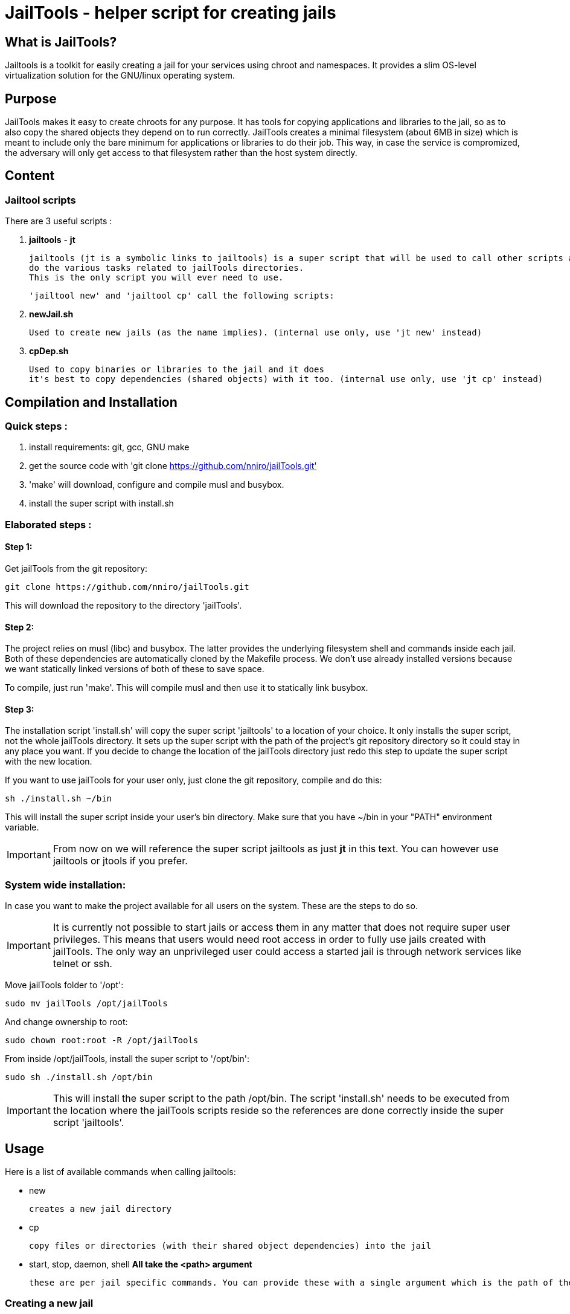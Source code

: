 :icons:

= JailTools - helper script for creating jails

== What is JailTools?


Jailtools is a toolkit for easily creating a jail for your services using chroot and namespaces. It provides a slim OS-level virtualization solution for the GNU/linux operating system.


== Purpose

JailTools makes it easy to create chroots for any purpose.
It has tools for copying applications and libraries to the jail, so as to also copy
the shared objects they depend on to run correctly.
JailTools creates a minimal filesystem (about 6MB in size) which is meant to include
only the bare minimum for applications or libraries to do their job. This way, in case
the service is compromized, the adversary will only get access to that filesystem rather
than the host system directly.


== Content

=== *Jailtool scripts*

There are 3 useful scripts :

. *jailtools* - *jt*

        jailtools (jt is a symbolic links to jailtools) is a super script that will be used to call other scripts and
        do the various tasks related to jailTools directories.
        This is the only script you will ever need to use.

        'jailtool new' and 'jailtool cp' call the following scripts:

. *newJail.sh*

        Used to create new jails (as the name implies). (internal use only, use 'jt new' instead)

. *cpDep.sh*

        Used to copy binaries or libraries to the jail and it does
        it's best to copy dependencies (shared objects) with it too. (internal use only, use 'jt cp' instead)


== Compilation and Installation

=== Quick steps :

. install requirements: git, gcc, GNU make
. get the source code with 'git clone https://github.com/nniro/jailTools.git'
. 'make' will download, configure and compile musl and busybox.
. install the super script with install.sh

=== Elaborated steps :

==== Step 1:
Get jailTools from the git repository:

----
git clone https://github.com/nniro/jailTools.git
----

This will download the repository to the directory 'jailTools'.

==== Step 2:
The project relies on musl (libc) and busybox. The latter provides the underlying filesystem shell and commands inside each jail.
Both of these dependencies are automatically cloned by the Makefile process.
We don't use already installed versions because we want statically linked versions of both of these to save space.

To compile, just run 'make'.
This will compile musl and then use it to statically link busybox.

==== Step 3:
The installation script 'install.sh' will copy the super script 'jailtools' to
a location of your choice. It only installs the super script, not the whole jailTools
directory. It sets up the super script with the path of the project's git repository directory
so it could stay in any place you want. If you decide to change the location of the jailTools directory
just redo this step to update the super script with the new location.

If you want to use jailTools for your user only, just clone the git repository, compile and
do this:

----
sh ./install.sh ~/bin
----

This will install the super script inside your user's bin directory. Make sure that you have ~/bin in your "PATH" environment variable.

IMPORTANT: From now on we will reference the super script jailtools as just *jt* in this text. You can however use jailtools or jtools if you prefer.

=== System wide installation:

In case you want to make the project available for all users on the system. These are the steps to do so.

IMPORTANT: It is currently not possible to start jails or access them in any matter that does not require super user privileges. This means that users would need root access in order to fully use jails created with jailTools. The only way an unprivileged user could access a started jail is through network services like telnet or ssh.

Move jailTools folder to '/opt':

----
sudo mv jailTools /opt/jailTools
----

And change ownership to root:

----
sudo chown root:root -R /opt/jailTools
----

From inside /opt/jailTools, install the super script to '/opt/bin':

----
sudo sh ./install.sh /opt/bin
----

IMPORTANT: This will install the super script to the path /opt/bin. The script 'install.sh' needs to be executed from the location where the jailTools scripts reside so the references are done correctly inside the super script 'jailtools'.

== Usage

Here is a list of available commands when calling jailtools:

    * new

	    creates a new jail directory

    * cp

	    copy files or directories (with their shared object dependencies) into the jail

    * start, stop, daemon, shell     *All take the <path> argument*

		these are per jail specific commands. You can provide these with a single argument which is the path of the jail to run this command.


=== Creating a new jail

Synopsis :

----
jt new <path and name> <optional jail's main username> <optional jail's main group>
----

Both internal username and group are used inside the jail itself,
and will be added to /etc/\{passwd,shadow\} and /etc/group respectively,
inside the chroot. The main user will be exactly the same UID as the user that created
the jail, same goes for the group. If they are not explicitely added, they will be
created with the same name as the jail.

IMPORTANT: The jail name is initially the directory in which the jail resides. That name can be changed inside the configuration file rootCustomConfig.sh.

Example :

----
jt new /path/to/example foo bar
----

This will create a new directory called example containing the jail and once running, the user's
UID and GID will be mapped to foo and bar respectively. Inside the jail directory /path/to/example
there are 3 notable scripts :
. startRoot.sh (don't run this directly, use the super script jailtools)
. rootCustomConfig.sh (where you place your configuration and custom scripting)
. update.sh (this contains the files which are copied by the 'cp/cpDep' command so you can reproduce
and update your jail)

The script startRoot.sh is not meant to be edited.  Make your changes in the script rootCustomConfig.sh. 

As is, the jailTools creates a jail with only basic apps and a shell (provided by busybox).


=== Jail commands

A newly created jail includes 3 ways to start the chroot :

* sudo jt start

	This starts the jail and provides you with an interactive shell inside it.

TIP: You usually want to make this start your programs automatically. This is mostly for applications like firefox, games or anything that you use directly.

* sudo jt shell

        If the jail is not already started, this behaves exactly like the command 'start'.
        But when the jail is already running, this provides a shell inside it.

* sudo jt daemon

	This starts the jail in daemon mode. The only way to gain access is through
	the shell command or, if available, network shell providers like ssh or telnet.

TIP: You usually want to make this start your services automatically. This is mostly for starting servers and any application that run in the background.

////
* tmux and abduco
    Terminal multiplexers can be used to deamonize jails, and reconnect to
    running jails without using network tool like ssh or telnet.
////

=== *How to install applications in jail*

To add more applications to the jail, use jailtools's cp command.

Here we show how to copy the application strace to the jail :

----
jt cp /usr/bin /usr/bin/strace    # this is done inside the jail directory itself
----

Here's what the arguments mean :

* /usr/bin

        The first path is actually the destination path *inside* the jail that you want
        to copy your binary to. We could have put /bin if we wanted or any path you
        want (as long as you take care of setting the PATH correctly in the jail).

* /usr/bin/strace

        This is the path on your base system for the strace application, which, in our
        case is in our /usr/bin directory.

*cp* will check all shared object dependencies that strace requires to run
and copy them along with the binary itself. This way, you will be able to run
the application without doing any more work than that.

IMPORTANT: Certain applications also requires specific devices (in /dev) and/or directories to be present, the command *cp* can not provide those. You will need to figure these either from the manual of these programs or by using the strace program (we purposefully shown how to copy it to a jail for this reason).


=== *How to Customize the jail*

There are 4 vectors of customization for jails. Each
in their own section in rootCustomConfig.sh.

They are :

. The configuration variables/flags

        These are used to toggle features provided in the jail and set various values
        for configurating, for example, the firewall.

. The mount points

        These are used specifically to mount external directories inside the jail itself,
        making the files/directories accessible to the jailed applications. There are 3 kinds
        of mount points each with their section.

. the functions

        These are used to customize firewall rules, mount extra files (those that are out of
        scope of the mount points section) and set up your own start instructions so the
        jail can run the service you want.

. startRoot.sh CUI commands

        Use this to set up your own startRoot.sh commands.

== Tutorial

== Tips and Tricks


=== *shorewall specific*

==== how to open a port

Shorewall custom INBOUND configuration : 
in rootCustomConfig.sh, in the function prepCustom, add these lines :

****
        cat >> $firewallPath/rules.d/$bridgeName.rules << EOF
ACCEPT  fw      $firewallZoneName       tcp     10922
DNAT    lan     $firewallZoneName:$ipInt tcp    10922
EOF
****

this is an example where we open the port 10922 for access from the
localhost and also the lan network. Notice that for the lan network (external
to the main host) we have to use a DNAT to our internal chroot.

==== how to prepare shorewall for jailTools

With shorewall, jailTools adds it's changes to a directory ending with '.d' like 'rules.d'.
These are not standard issue with shorewall, to make use of their content, it is necessary to
add a single line in all the configuration files that potentially will get extra configurations
in these. (As of this writing, these configuration files need modifications : 
        zones, interfaces, policy and snat, we create one for rules too strictly as a service for
        the user as jailtools does not add anything to it directly).

Here's how you can actually make your configuration file load all the content of the 'x.d' directory
(for example here zones -> zones.d).

----
SHELL cat /etc/shorewall/zones.d/*.zones 2> /dev/null || true
----

And that's it, this loads all the .zones files in zones.d and the last part of the instruction is to ensure
everything works correctly even if the directory is empty.

It's exactly the same line for all the other configuration files except the 2 occurrences of 'zones' which need
to be changed to the configuration's name : like rules.d/*.rules

Noteworthy : in pretty much all configuration files you can add this line at the end, except for policy.
This one will need to have the inclusion before the last line that rejects everything.
